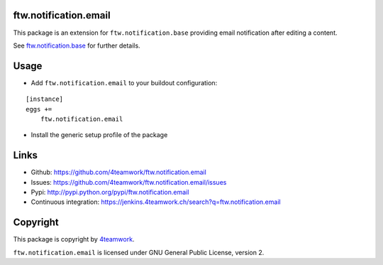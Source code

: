 ftw.notification.email
======================

This package is an extension for ``ftw.notification.base`` providing
email notification after editing a content.

See `ftw.notification.base`_ for further details.


Usage
=====

- Add ``ftw.notification.email`` to your buildout configuration:

::

    [instance]
    eggs +=
        ftw.notification.email

- Install the generic setup profile of the package


Links
=====

- Github: https://github.com/4teamwork/ftw.notification.email
- Issues: https://github.com/4teamwork/ftw.notification.email/issues
- Pypi: http://pypi.python.org/pypi/ftw.notification.email
- Continuous integration: https://jenkins.4teamwork.ch/search?q=ftw.notification.email



Copyright
=========

This package is copyright by `4teamwork <http://www.4teamwork.ch/>`_.

``ftw.notification.email`` is licensed under GNU General Public License, version 2.


.. _ftw.notification.base: https://github.com/4teamwork/ftw.notification.base
